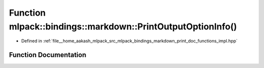 .. _exhale_function_namespacemlpack_1_1bindings_1_1markdown_1acc85af4c62a0e8e44a0fb23f41cb41f2:

Function mlpack::bindings::markdown::PrintOutputOptionInfo()
============================================================

- Defined in :ref:`file__home_aakash_mlpack_src_mlpack_bindings_markdown_print_doc_functions_impl.hpp`


Function Documentation
----------------------


.. doxygenfunction:: mlpack::bindings::markdown::PrintOutputOptionInfo()
